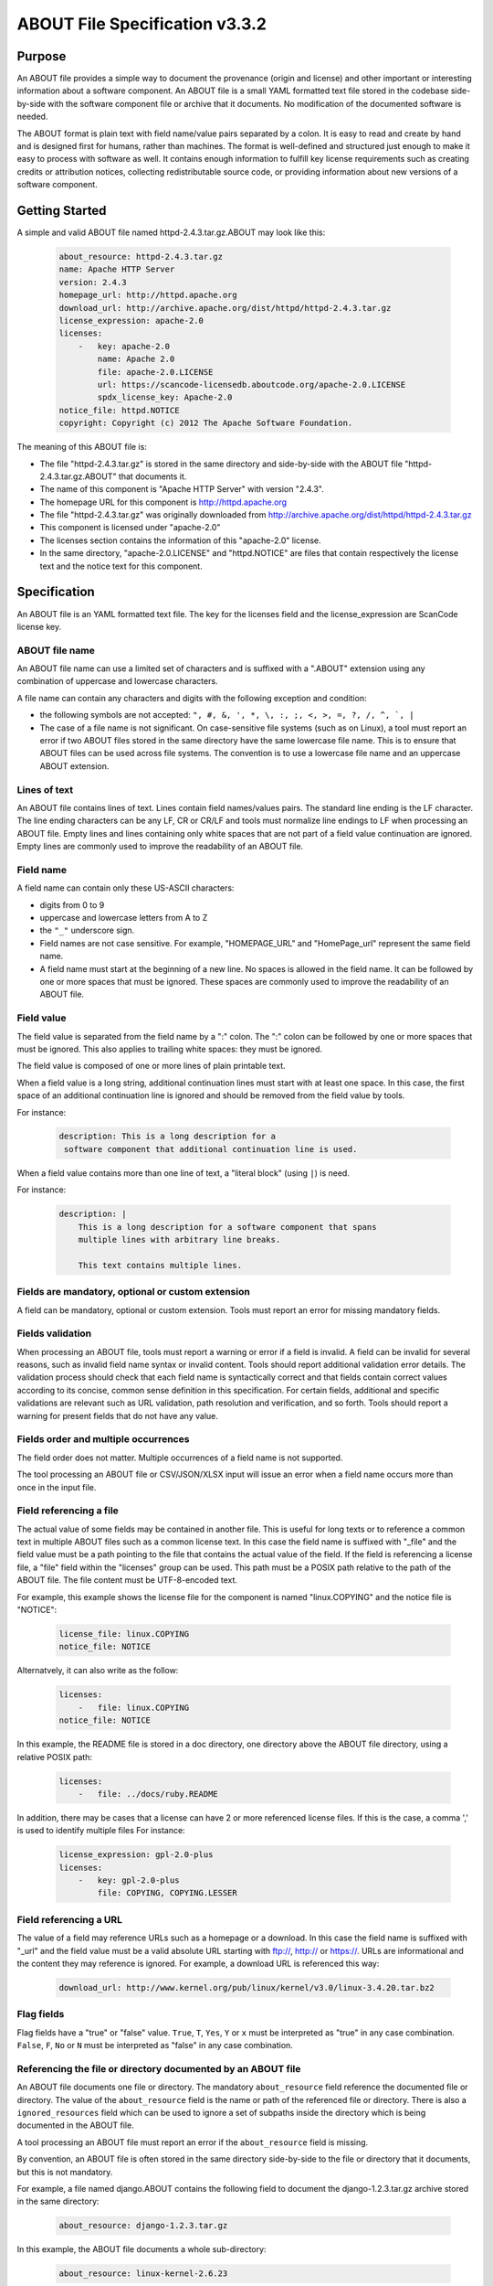 .. _specification:

===============================
ABOUT File Specification v3.3.2
===============================

Purpose
=======

An ABOUT file provides a simple way to document the provenance (origin and license)
and other important or interesting information about a software component.
An ABOUT file is a small YAML formatted text file stored in the codebase side-by-side
with the software component file or archive that it documents. No modification
of the documented software is needed.

The ABOUT format is plain text with field name/value pairs separated by a colon.
It is easy to read and create by hand and is designed first for humans, rather than
machines. The format is well-defined and structured just enough to make it easy to process with
software as well. It contains enough information to fulfill key license requirements
such as creating credits or attribution notices, collecting redistributable source code,
or providing information about new versions of a software component.

Getting Started
===============

A simple and valid ABOUT file named httpd-2.4.3.tar.gz.ABOUT may look like this:

        ..  code-block:: none

                about_resource: httpd-2.4.3.tar.gz
                name: Apache HTTP Server
                version: 2.4.3
                homepage_url: http://httpd.apache.org
                download_url: http://archive.apache.org/dist/httpd/httpd-2.4.3.tar.gz
                license_expression: apache-2.0
                licenses:
                    -   key: apache-2.0
                        name: Apache 2.0
                        file: apache-2.0.LICENSE
                        url: https://scancode-licensedb.aboutcode.org/apache-2.0.LICENSE
                        spdx_license_key: Apache-2.0
                notice_file: httpd.NOTICE
                copyright: Copyright (c) 2012 The Apache Software Foundation.

The meaning of this ABOUT file is:

-   The file "httpd-2.4.3.tar.gz" is stored in the same directory and side-by-side with
    the ABOUT file "httpd-2.4.3.tar.gz.ABOUT" that documents it.
-   The name of this component is "Apache HTTP Server" with version "2.4.3".
-   The homepage URL for this component is http://httpd.apache.org
-   The file "httpd-2.4.3.tar.gz" was originally downloaded from http://archive.apache.org/dist/httpd/httpd-2.4.3.tar.gz
-   This component is licensed under "apache-2.0"
-   The licenses section contains the information of this "apache-2.0" license.
-   In the same directory, "apache-2.0.LICENSE" and "httpd.NOTICE" are files
    that contain respectively the license text and the notice text for this component.

Specification
=============

An ABOUT file is an YAML formatted text file.
The key for the licenses field and the license_expression are ScanCode license key.

ABOUT file name
---------------

An ABOUT file name can use a limited set of characters and is suffixed with a
".ABOUT" extension using any combination of uppercase and lowercase characters.

A file name can contain any characters and digits with the following exception and condition:

-   the following symbols are not accepted: ``", #, &, ', *, \, :, ;, <, >, =, ?, /, ^, `, |``
-   The case of a file name is not significant. On case-sensitive file systems
    (such as on Linux), a tool must report an error if two ABOUT files stored in the same
    directory have the same lowercase file name. This is to ensure that ABOUT files can be
    used across file systems. The convention is to use a lowercase file name and an uppercase
    ABOUT extension.

Lines of text
-------------

An ABOUT file contains lines of text. Lines contain field names/values pairs.
The standard line ending is the LF character. The line ending characters can be any LF,
CR or CR/LF and tools must normalize line endings to LF when processing an ABOUT file.
Empty lines and lines containing only white spaces that are not part of a field value
continuation are ignored. Empty lines are commonly used to improve the readability
of an ABOUT file.

Field name
----------

A field name can contain only these US-ASCII characters:

-   digits from 0 to 9
-   uppercase and lowercase letters from A to Z
-   the ``"_"`` underscore sign.
-   Field names are not case sensitive. For example, "HOMEPAGE_URL" and "HomePage_url"
    represent the same field name.
-   A field name must start at the beginning of a new line. No spaces is allowed in
    the field name. It can be followed by one or more spaces that must be ignored.
    These spaces are commonly used to improve the readability of an ABOUT file.

Field value
-----------

The field value is separated from the field name by a ":" colon. The ":" colon
can be followed by one or more spaces that must be ignored. This also applies
to trailing white spaces: they must be ignored.

The field value is composed of one or more lines of plain printable text.

When a field value is a long string, additional continuation lines must start with
at least one space. In this case, the first space of an additional continuation
line is ignored and should be removed from the field value by tools.

For instance:

        ..  code-block:: none

                description: This is a long description for a
                 software component that additional continuation line is used.

When a field value contains more than one line of text, a "literal block" (using ``|``) is need.

For instance:

        ..  code-block:: none

                description: |
                    This is a long description for a software component that spans
                    multiple lines with arbitrary line breaks.

                    This text contains multiple lines.

Fields are mandatory, optional or custom extension
--------------------------------------------------

A field can be mandatory, optional or custom extension. Tools must
report an error for missing mandatory fields.

Fields validation
-----------------

When processing an ABOUT file, tools must report a warning or error if a field
is invalid. A field can be invalid for several reasons, such as invalid field
name syntax or invalid content. Tools should report additional validation error
details. The validation process should check that each field name is syntactically
correct and that fields contain correct values according to its concise, common
sense definition in this specification. For certain fields, additional and specific
validations are relevant such as URL validation, path resolution and verification,
and so forth. Tools should report a warning for present fields that do not have any value.

Fields order and multiple occurrences
-------------------------------------

The field order does not matter. Multiple occurrences of a field name is
not supported.

The tool processing an ABOUT file or CSV/JSON/XLSX input will issue an error
when a field name occurs more than once in the input file.

Field referencing a file
------------------------

The actual value of some fields may be contained in another file. This is useful
for long texts or to reference a common text in multiple ABOUT files such as a
common license text. In this case the field name is suffixed with "_file" and
the field value must be a path pointing to the file that contains the actual
value of the field. If the field is referencing a license file, a "file" field
within the "licenses" group can be used. This path must be a POSIX path relative
to the path of the ABOUT file. The file content must be UTF-8-encoded text.

For example, this example shows the license file for the component is named
"linux.COPYING" and the notice file is "NOTICE":

        ..  code-block:: none

                license_file: linux.COPYING
                notice_file: NOTICE

Alternatvely, it can also write as the follow:

        ..  code-block:: none

                licenses:
                    -   file: linux.COPYING
                notice_file: NOTICE

In this example, the README file is stored in a doc directory, one directory
above the ABOUT file directory, using a relative POSIX path:

        ..  code-block:: none

                licenses:
                    -   file: ../docs/ruby.README

In addition, there may be cases that a license can have 2 or more referenced
license files. If this is the case, a comma ',' is used to identify multiple
files For instance:

        ..  code-block:: none

                license_expression: gpl-2.0-plus
                licenses:
                    -   key: gpl-2.0-plus
                        file: COPYING, COPYING.LESSER

Field referencing a URL
-----------------------

The value of a field may reference URLs such as a homepage or a download. In this
case the field name is suffixed with "_url" and the field value must be a valid
absolute URL starting with ftp://, http:// or https://. URLs are informational
and the content they may reference is ignored. For example, a download URL
is referenced this way:

        ..  code-block:: none

                download_url: http://www.kernel.org/pub/linux/kernel/v3.0/linux-3.4.20.tar.bz2

Flag fields
-----------

Flag fields have a "true" or "false" value. ``True``, ``T``, ``Yes``,
``Y`` or ``x`` must be interpreted as "true" in any case combination.
``False``, ``F``, ``No`` or ``N`` must be interpreted as "false"
in any case combination.

Referencing the file or directory documented by an ABOUT file
-------------------------------------------------------------

An ABOUT file documents one file or directory. The mandatory ``about_resource``
field reference the documented file or directory. The value of the ``about_resource``
field is the name or path of the referenced file or directory. There is also a
``ignored_resources`` field which can be used to ignore a set of subpaths inside the
directory which is being documented in the ABOUT file.

A tool processing an ABOUT file must report an error if the ``about_resource``
field is missing.

By convention, an ABOUT file is often stored in the same directory side-by-side
to the file or directory that it documents, but this is not mandatory.

For example, a file named django.ABOUT contains the following field to document
the django-1.2.3.tar.gz archive stored in the same directory:

        ..  code-block:: none

                about_resource: django-1.2.3.tar.gz

In this example, the ABOUT file documents a whole sub-directory:

        ..  code-block:: none

                about_resource: linux-kernel-2.6.23

In this example, the ABOUT file documents a whole sub-directory, with some
sub-paths under the directory ignored:

        ..  code-block:: none

                about_resource: linux-kernel-2.6.23
                ignored_resources: linux-kernel-2.6.23/Documentation

In this example, the ABOUT file documents the current directory, using a "." period to reference it:

        ..  code-block:: none

                about_resource: .

Other Mandatory fields
----------------------

When a tool processes an ABOUT file, it must issue an error if these
mandatory field are missing.

-   about_resource: The resource this file referencing to.
-   name: Component name.

Optional Information fields
---------------------------

-   ignored_resources: A list of paths under the ``about_resource`` path, which are
    not documented in the ABOUT file, and the information in the ABOUT file does not
    apply to these subpaths.
-   version: Component or package version. A component or package usually has a version,
    such as a revision number or hash from a version control system (for a snapshot checked
    out from VCS such as Subversion or Git). If not available, the version should be the date
    the component was provisioned, in an ISO date format such as 'YYYY-MM-DD'.
-   spec_version: The version of the ABOUT file format specification used for this file.
    This is provided as a hint to readers and tools in order to support future versions
    of this specification.
-   description: Component description, as a short text.
-   download_url: A direct URL to download the original file or archive documented
    by this ABOUT file.
-   homepage_url: URL to the homepage for this component.
-   changelog_file: Changelog file for the component.
-   package_url: Package URL for the package.
-   notes: Notes and comments about the component.

Optional Owner and Author fields
--------------------------------

-   owner: The name of the primary organization or person(s) that owns or
    provides the component.
-   owner_url: URL to the homepage for the owner.
-   contact: Contact information (such as an email address or physical address)
    for the component owner.
-   author: Name of the organization(s) or person(s) that authored the component.
-   author_file: Author file for the component.

Optional Licensing fields
-------------------------

-   copyright: Copyright statement for the component.
-   notice_file: Legal notice or credits for the component.
-   notice_url: URL to a legal notice for the component.
-   license_file: License file that applies to the component. For example, the
    name of a license file such as LICENSE or COPYING file extracted from a
    downloaded archive.
-   license_url: URL to the license text for the component.
-   license_expression: The ScanCode license expression that apply to
    the component. You can separate each identifier using " or " and " and " to
    document the relationship between multiple license identifiers, such as a choice
    among multiple licenses (No special characters are allowed).
-   license_name: The ScanCode license short name for the license
    (No special characters are allowed).
-   license_key: The ScanCode license key(s) for the component
    (No special characters are allowed).
-   spdx_license_key: The ScanCode LicenseDB spdx_license_key defined
    for the license at https://scancode-licensedb.aboutcode.org/index.html
-   spdx_license_expression: The license expression that use spdx_license_key

Notes
^^^^^
The license_* fields in the generated .ABOUT files are grouped under the "licenses" fields.
For instance,

        ..  code-block:: none

                licenses:
                    -   key: apache-2.0
                        name: Apache 2.0
                        file: apache-2.0.LICENSE
                        url: https://scancode-licensedb.aboutcode.org/apache-2.0.LICENSE
                        spdx_license_key: Apache-2.0

However, if user create .ABOUT file manually, it can also used the individual field name.


        ..  code-block:: none

                license_key: apache-2.0
                license_name: Apache 2.0
                license_file: apache-2.0.LICENSE
                license_url: https://scancode-licensedb.aboutcode.org/apache-2.0.LICENSE
                spdx_license_key: Apache-2.0

These groupping is only used in the generated .ABOUT files. The output from **gen**
will use the individual field name.

Optional Boolean flag fields
----------------------------

-   redistribute: Set this flag to yes if the component license requires source code
    redistribution. Defaults to no when absent.
-   track_changes: Set this flag to yes if the component license requires tracking changes made to
    a the component. Defaults to no when absent.
-   modified: Set this flag to yes if the component has been modified. Defaults to no when absent.
-   internal_use_only: Set this flag to yes if the component is used internal only.
    Defaults to no when absent.

Optional Boolean and Character fields
-------------------------------------

-   attribute: This field can be either in boolean value: ('yes', 'y', 'true',
    'x', 'no', 'n', 'false') or a character value field with no more than 2
    characters. Defaults to no when absent.

Optional Extension fields
-------------------------

You can create extension fields by prefixing them with a short prefix to
distinguish these from the standard fields (but this is not necessary).

Optional Extension fields to reference files stored in a version control system (VCS)
-------------------------------------------------------------------------------------
These fields provide a simple way to reference files stored in a version
control system. There are many VCS tools such as CVS, Subversion, Git,
ClearCase and GNU Arch. Accurate addressing of a file or directory revision
in each tool in a uniform way may not be possible. Some tools may require access
control via user/password or certificate and this information should not be
stored in an ABOUT file. This extension defines the 'vcs' field extension
prefix and a few common fields to handle the diversity of ways that VCS
tools reference files and directories under version control:

-   vcs_tool: VCS tool such as git, svn, cvs, etc.
-   vcs_repository: Typically a URL or some other identifier used by a
    VCS tool to point to a repository such as an SVN or Git repository URL.
-   vcs_path: Path used by a particular VCS tool to point to a file,
    directory or module inside a repository.
-   vcs_tag: tag name or path used by a particular VCS tool.
-   vcs_branch: branch name or path used by a particular VCS tool.
-   vcs_revision: revision identifier such as a revision hash or version number.

Some examples for using the vcs_* extension fields include:

        ..  code-block:: none

                vcs_tool: svn
                vcs_repository: http://svn.code.sf.net/p/inkscape/code/inkscape_project/
                vcs_path: trunk/inkscape_planet/
                vcs_revision: 22886

or:

        ..  code-block:: none

                vcs_tool: git
                vcs_repository: git://git.kernel.org/pub/scm/linux/kernel/git/stable/linux-stable.git
                vcs_path: tools/lib/traceevent
                vcs_revision: b59958d90b3e75a3b66cd311661535f94f5be4d1

Optional Extension fields for checksums
---------------------------------------
These fields support checksums (such as SHA1 and MD5)commonly provided with
downloaded archives to verify their integrity. A tool can optionally use these
to verify the integrity of a file documented by an ABOUT file.

-   checksum_md5: MD5 for the file documented by this ABOUT file in the "about_resource" field.
-   checksum_sha1: SHA1 for the file documented by this ABOUT file in the "about_resource" field.
-   checksum_sha256: SHA256 for the file documented by this ABOUT file in
    the "about_resource" field.

Some examples:

        ..  code-block:: none

                checksum_md5: f30b9c173b1f19cf42ffa44f78e4b96c
